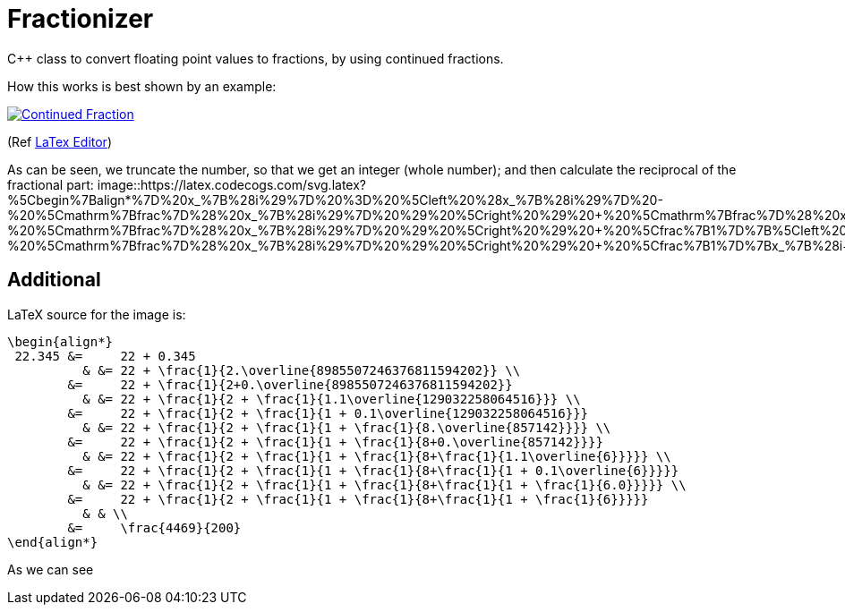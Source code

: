 = Fractionizer
:example_link_svg: https://latex.codecogs.com/svg.latex?%5Clarge%20%5Cbegin%7Balign*%7D%2022.345%20%26%3D%2022%20&plus;%200.345%20%26%20%26%3D%2022%20&plus;%20%5Cfrac%7B1%7D%7B2.%5Coverline%7B8985507246376811594202%7D%7D%20%5C%5C%20%26%3D%2022%20&plus;%20%5Cfrac%7B1%7D%7B2&plus;0.%5Coverline%7B8985507246376811594202%7D%7D%20%26%20%26%3D%2022%20&plus;%20%5Cfrac%7B1%7D%7B2%20&plus;%20%5Cfrac%7B1%7D%7B1.1%5Coverline%7B129032258064516%7D%7D%7D%20%5C%5C%20%26%3D%2022%20&plus;%20%5Cfrac%7B1%7D%7B2%20&plus;%20%5Cfrac%7B1%7D%7B1%20&plus;%200.1%5Coverline%7B129032258064516%7D%7D%7D%20%26%20%26%3D%2022%20&plus;%20%5Cfrac%7B1%7D%7B2%20&plus;%20%5Cfrac%7B1%7D%7B1%20&plus;%20%5Cfrac%7B1%7D%7B8.%5Coverline%7B857142%7D%7D%7D%7D%20%5C%5C%20%26%3D%2022%20&plus;%20%5Cfrac%7B1%7D%7B2%20&plus;%20%5Cfrac%7B1%7D%7B1%20&plus;%20%5Cfrac%7B1%7D%7B8&plus;0.%5Coverline%7B857142%7D%7D%7D%7D%20%26%20%26%3D%2022%20&plus;%20%5Cfrac%7B1%7D%7B2%20&plus;%20%5Cfrac%7B1%7D%7B1%20&plus;%20%5Cfrac%7B1%7D%7B8&plus;%5Cfrac%7B1%7D%7B1.1%5Coverline%7B6%7D%7D%7D%7D%7D%20%5C%5C%20%26%3D%2022%20&plus;%20%5Cfrac%7B1%7D%7B2%20&plus;%20%5Cfrac%7B1%7D%7B1%20&plus;%20%5Cfrac%7B1%7D%7B8&plus;%5Cfrac%7B1%7D%7B1%20&plus;%200.1%5Coverline%7B6%7D%7D%7D%7D%7D%20%26%20%26%3D%2022%20&plus;%20%5Cfrac%7B1%7D%7B2%20&plus;%20%5Cfrac%7B1%7D%7B1%20&plus;%20%5Cfrac%7B1%7D%7B8&plus;%5Cfrac%7B1%7D%7B1%20&plus;%20%5Cfrac%7B1%7D%7B6.0%7D%7D%7D%7D%7D%20%5C%5C%20%26%3D%2022%20&plus;%20%5Cfrac%7B1%7D%7B2%20&plus;%20%5Cfrac%7B1%7D%7B1%20&plus;%20%5Cfrac%7B1%7D%7B8&plus;%5Cfrac%7B1%7D%7B1%20&plus;%20%5Cfrac%7B1%7D%7B6%7D%7D%7D%7D%7D%20%26%20%26%20%5C%5C%20%26%3D%20%5Cfrac%7B4469%7D%7B200%7D%20%5Cend%7Balign*%7D
:equation_link_svg: https://latex.codecogs.com/svg.latex?%5Cbegin%7Balign*%7D%20x_%7B%28i%29%7D%20%3D%20%5Cleft%20%28x_%7B%28i%29%7D%20-%20%5Cmathrm%7Bfrac%7D%28%20x_%7B%28i%29%7D%20%29%20%5Cright%20%29%20&plus;%20%5Cmathrm%7Bfrac%7D%28%20x_%7B%28i%29%7D%20%29%20%3D%20%5Cleft%20%28x_%7B%28i%29%7D%20-%20%5Cmathrm%7Bfrac%7D%28%20x_%7B%28i%29%7D%20%29%20%5Cright%20%29%20&plus;%20%5Cfrac%7B1%7D%7B%5Cleft%20%28%5Cfrac%7B1%7D%7B%5Cmathrm%7Bfrac%7D%28%20x_%7B%28i%29%7D%20%29%7D%20%5Cright%20%29%7D%20%3D%20%5Cleft%20%28x_%7B%28i%29%7D%20-%20%5Cmathrm%7Bfrac%7D%28%20x_%7B%28i%29%7D%20%29%20%5Cright%20%29%20&plus;%20%5Cfrac%7B1%7D%7Bx_%7B%28i&plus;1%29%7D%7D%20%5Cend%7Balign*%7D

C++ class to convert floating point values to fractions, by using continued fractions.

How this works is best shown by an example:

image::{example_link_svg}[Continued Fraction,link=https://latex.codecogs.com/svg.latex?\large&space;\begin{align*}&space;22.345&space;&=&space;22&space;&plus;&space;0.345&space;&&space;&=&space;22&space;&plus;&space;\frac{1}{2.\overline{8985507246376811594202}}&space;\\&space;&=&space;22&space;&plus;&space;\frac{1}{2&plus;0.\overline{8985507246376811594202}}&space;&&space;&=&space;22&space;&plus;&space;\frac{1}{2&space;&plus;&space;\frac{1}{1.1\overline{129032258064516}}}&space;\\&space;&=&space;22&space;&plus;&space;\frac{1}{2&space;&plus;&space;\frac{1}{1&space;&plus;&space;0.1\overline{129032258064516}}}&space;&&space;&=&space;22&space;&plus;&space;\frac{1}{2&space;&plus;&space;\frac{1}{1&space;&plus;&space;\frac{1}{8.\overline{857142}}}}&space;\\&space;&=&space;22&space;&plus;&space;\frac{1}{2&space;&plus;&space;\frac{1}{1&space;&plus;&space;\frac{1}{8&plus;0.\overline{857142}}}}&space;&&space;&=&space;22&space;&plus;&space;\frac{1}{2&space;&plus;&space;\frac{1}{1&space;&plus;&space;\frac{1}{8&plus;\frac{1}{1.1\overline{6}}}}}&space;\\&space;&=&space;22&space;&plus;&space;\frac{1}{2&space;&plus;&space;\frac{1}{1&space;&plus;&space;\frac{1}{8&plus;\frac{1}{1&space;&plus;&space;0.1\overline{6}}}}}&space;&&space;&=&space;22&space;&plus;&space;\frac{1}{2&space;&plus;&space;\frac{1}{1&space;&plus;&space;\frac{1}{8&plus;\frac{1}{1&space;&plus;&space;\frac{1}{6.0}}}}}&space;\\&space;&=&space;22&space;&plus;&space;\frac{1}{2&space;&plus;&space;\frac{1}{1&space;&plus;&space;\frac{1}{8&plus;\frac{1}{1&space;&plus;&space;\frac{1}{6}}}}}&space;&&space;&&space;\\&space;&=&space;\frac{4469}{200}&space;\end{align*}]
(Ref link:++https://www.codecogs.com/eqnedit.php?latex=\large&space;\begin{align*}&space;22.345&space;&=&space;22&space;&plus;&space;0.345&space;&&space;&=&space;22&space;&plus;&space;\frac{1}{2.\overline{8985507246376811594202}}&space;\\&space;&=&space;22&space;&plus;&space;\frac{1}{2&plus;0.\overline{8985507246376811594202}}&space;&&space;&=&space;22&space;&plus;&space;\frac{1}{2&space;&plus;&space;\frac{1}{1.1\overline{129032258064516}}}&space;\\&space;&=&space;22&space;&plus;&space;\frac{1}{2&space;&plus;&space;\frac{1}{1&space;&plus;&space;0.1\overline{129032258064516}}}&space;&&space;&=&space;22&space;&plus;&space;\frac{1}{2&space;&plus;&space;\frac{1}{1&space;&plus;&space;\frac{1}{8.\overline{857142}}}}&space;\\&space;&=&space;22&space;&plus;&space;\frac{1}{2&space;&plus;&space;\frac{1}{1&space;&plus;&space;\frac{1}{8&plus;0.\overline{857142}}}}&space;&&space;&=&space;22&space;&plus;&space;\frac{1}{2&space;&plus;&space;\frac{1}{1&space;&plus;&space;\frac{1}{8&plus;\frac{1}{1.1\overline{6}}}}}&space;\\&space;&=&space;22&space;&plus;&space;\frac{1}{2&space;&plus;&space;\frac{1}{1&space;&plus;&space;\frac{1}{8&plus;\frac{1}{1&space;&plus;&space;0.1\overline{6}}}}}&space;&&space;&=&space;22&space;&plus;&space;\frac{1}{2&space;&plus;&space;\frac{1}{1&space;&plus;&space;\frac{1}{8&plus;\frac{1}{1&space;&plus;&space;\frac{1}{6.0}}}}}&space;\\&space;&=&space;22&space;&plus;&space;\frac{1}{2&space;&plus;&space;\frac{1}{1&space;&plus;&space;\frac{1}{8&plus;\frac{1}{1&space;&plus;&space;\frac{1}{6}}}}}&space;&&space;&&space;\\&space;&=&space;\frac{4469}{200}&space;\end{align*}++[LaTex Editor])

As can be seen, we truncate the number, so that we get an integer (whole number); and then calculate the reciprocal of the fractional part:
image::{equation_link_svg}[asdf]

== Additional
LaTeX source for the image is:
[source,latex]
----
\begin{align*}
 22.345 &=     22 + 0.345 
          & &= 22 + \frac{1}{2.\overline{8985507246376811594202}} \\
        &=     22 + \frac{1}{2+0.\overline{8985507246376811594202}} 
          & &= 22 + \frac{1}{2 + \frac{1}{1.1\overline{129032258064516}}} \\
        &=     22 + \frac{1}{2 + \frac{1}{1 + 0.1\overline{129032258064516}}}
          & &= 22 + \frac{1}{2 + \frac{1}{1 + \frac{1}{8.\overline{857142}}}} \\
        &=     22 + \frac{1}{2 + \frac{1}{1 + \frac{1}{8+0.\overline{857142}}}}
          & &= 22 + \frac{1}{2 + \frac{1}{1 + \frac{1}{8+\frac{1}{1.1\overline{6}}}}} \\
        &=     22 + \frac{1}{2 + \frac{1}{1 + \frac{1}{8+\frac{1}{1 + 0.1\overline{6}}}}}
          & &= 22 + \frac{1}{2 + \frac{1}{1 + \frac{1}{8+\frac{1}{1 + \frac{1}{6.0}}}}} \\
        &=     22 + \frac{1}{2 + \frac{1}{1 + \frac{1}{8+\frac{1}{1 + \frac{1}{6}}}}}
          & & \\
        &=     \frac{4469}{200}
\end{align*}
----

As we can see
